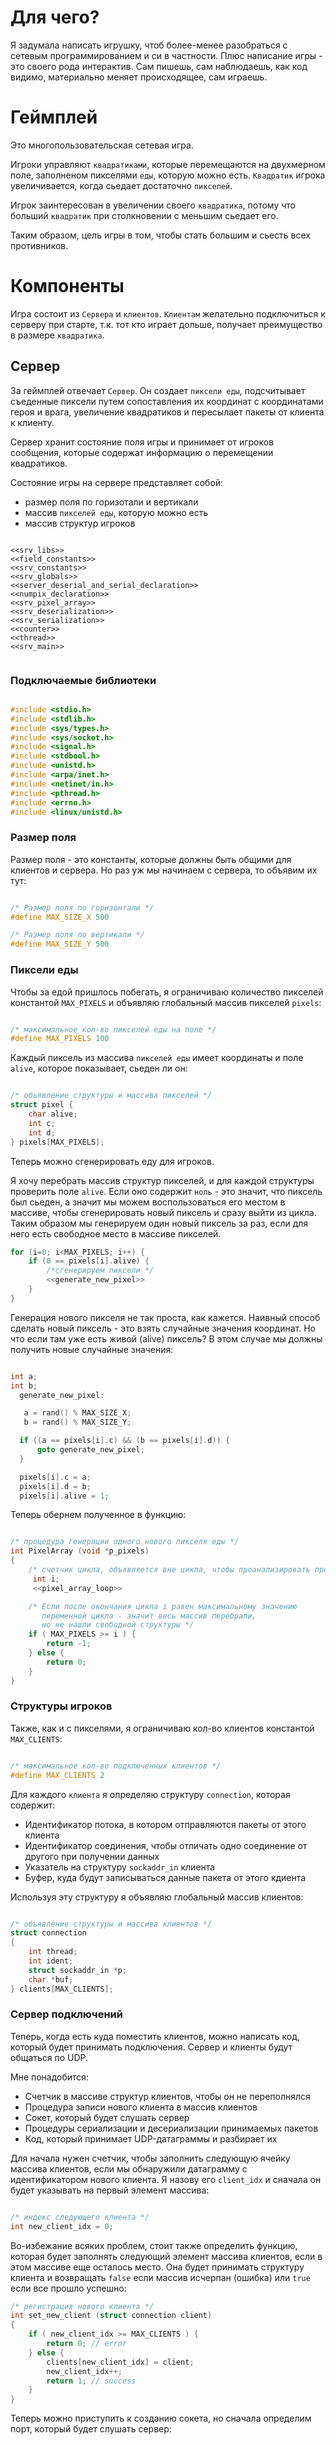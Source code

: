 #+STARTUP: showall indent hidestars

* Для чего?

Я задумала написать игрушку, чтоб более-менее разобраться с сетевым
программированием и си в частности. Плюс написание игры - это своего
рода интерактив. Сам пишешь, сам наблюдаешь, как код видимо,
материально меняет происходящее, сам играешь.

* Геймплей

Это многопользовательская сетевая игра.

Игроки управляют ~квадратиками~, которые перемещаются на двухмерном поле, заполненом
пикселями ~еды~, которую можно есть. ~Квадратик~ игрока увеличивается, когда сьедает
достаточно ~пикселей~.

Игрок заинтересован в увеличении своего ~квадратика~, потому что больший ~квадратик~
при столкновении с меньшим сьедает его.

Таким образом, цель игры в том, чтобы стать большим и сьесть всех противников.

* Компоненты

Игра состоит из ~Сервера~ и ~клиентов~. ~Клиентам~ желательно подключиться к серверу
при старте, т.к. тот кто играет дольше, получает преимущество в размере ~квадратика~.

** Сервер

За геймплей отвечает ~Сервер~. Он создает ~пиксели еды~, подсчитывает
съеденные пиксели путем сопоставления их координат с координатами героя и врага,
увеличение квадратиков и пересылает пакеты от клиента к клиенту.

Сервер хранит состояние поля игры и принимает от игроков сообщения, которые содержат
информацию о перемещении квадратиков.

Состояние игры на сервере представляет собой:
- размер поля по горизотали и вертикали
- массив ~пикселей еды~, которую можно есть
- массив структур игроков

#+NAME: srv_game
#+BEGIN_SRC forth :tangle game_server.c :noweb tangle :exports code :padline no :comments none

  <<srv_libs>>
  <<field_constants>>
  <<srv_constants>>
  <<srv_globals>>
  <<server_deserial_and_serial_declaration>>
  <<numpix_declaration>>
  <<srv_pixel_array>>
  <<srv_deserialization>>
  <<srv_serialization>>
  <<counter>>
  <<thread>>
  <<srv_main>>

#+END_SRC

*** Подключаемые библиотеки

#+NAME: srv_libs
#+BEGIN_SRC cpp

#include <stdio.h>
#include <stdlib.h>
#include <sys/types.h>
#include <sys/socket.h>
#include <signal.h>
#include <stdbool.h>
#include <unistd.h>
#include <arpa/inet.h>
#include <netinet/in.h>
#include <pthread.h>
#include <errno.h>
#include <linux/unistd.h>

#+END_SRC

*** Размер поля

Размер поля - это константы, которые должны быть общими для клиентов и
сервера. Но раз уж мы начинаем с сервера, то объявим их тут:

#+NAME: field_constants
#+BEGIN_SRC cpp

  /* Размер поля по горизонтали */
  #define MAX_SIZE_X 500

  /* Размер поля по вертикали */
  #define MAX_SIZE_Y 500
#+END_SRC

*** Пиксели еды

Чтобы за едой пришлось побегать, я ограничиваю количество пикселей константой
~MAX_PIXELS~ и объявляю глобальный массив пикселей ~pixels~:

#+NAME: srv_constants
#+BEGIN_SRC cpp

  /* максимальное кол-во пикселей еды на поле */
  #define MAX_PIXELS 100
#+END_SRC

Каждый пиксель из массива ~пикселей еды~ имеет координаты и поле ~alive~, которое
показывает, сьеден ли он:

#+NAME: srv_globals
#+BEGIN_SRC cpp

  /* объявление структуры и массива пикселей */
  struct pixel {
      char alive;
      int c;
      int d;
  } pixels[MAX_PIXELS];
#+END_SRC

Теперь можно сгенерировать еду для игроков.

Я хочу перебрать массив структур пикселей, и для каждой структуры проверить поле
~alive~. Если оно содержит ~ноль~ - это значит, что пиксель был сьеден, а значит мы
можем воспользоваться его местом в массиве, чтобы сгенерировать новый пиксель и сразу
выйти из цикла. Таким образом мы генерируем один новый пиксель за раз, если для него
есть свободное место в массиве пикселей.

#+NAME: pixel_array_loop
#+BEGIN_SRC cpp
  for (i=0; i<MAX_PIXELS; i++) {
      if (0 == pixels[i].alive) {
          /*сгенерируем пиксели */
          <<generate_new_pixel>>
      }
  }
#+END_SRC

Генерация нового пикселя не так проста, как кажется. Наивный способ сделать новый
пиксель - это взять случайные значения координат. Но что если там уже есть живой
(alive) пиксель? В этом случае мы должны получить новые случайные значения:

#+NAME: generate_new_pixel
#+BEGIN_SRC cpp

int a;
int b;
  generate_new_pixel:

   a = rand() % MAX_SIZE_X;
   b = rand() % MAX_SIZE_Y;

  if ((a == pixels[i].c) && (b == pixels[i].d)) {
      goto generate_new_pixel;
  }

  pixels[i].c = a;
  pixels[i].d = b;
  pixels[i].alive = 1;
#+END_SRC

Теперь обернем полученное в функцию:

#+NAME: srv_pixel_array
#+BEGIN_SRC cpp

  /* процедура генерации одного нового пикселя еды */
  int PixelArray (void *p_pixels)
  {
      /* счетчик цикла, объявляется вне цикла, чтобы проанализировать пройден ли весь массив */
       int i;
       <<pixel_array_loop>>

      /* Если после окончания цикла i равен максимальному значению
         переменной цикла - значит весь массив перебрали,
         но не нашли свободной структуры */
      if ( MAX_PIXELS >= i ) {
          return -1;
      } else {
          return 0;
      }
  }
#+END_SRC

*** Структуры игроков

Также, как и с пикселями, я ограничиваю кол-во клиентов константой ~MAX_CLIENTS~:

#+NAME: srv_constants
#+BEGIN_SRC cpp

  /* максимальное кол-во подключенных клиентов */
  #define MAX_CLIENTS 2
#+END_SRC

Для каждого ~клиента~ я определяю структуру ~connection~, которая содержит:
- Идентификатор потока, в котором отправляются пакеты от этого клиента
- Идентификатор соединения, чтобы отличать одно соединение от другого
  при получении данных
- Указатель на структуру ~sockaddr_in~ клиента
- Буфер, куда будут записываться данные пакета от этого кдиента

Используя эту структуру я объявляю глобальный массив клиентов:

#+NAME: srv_globals
#+BEGIN_SRC cpp

  /* объявление структуры и массива клиентов */
  struct connection
  {
      int thread;
      int ident;
      struct sockaddr_in *p;
      char *buf;
  } clients[MAX_CLIENTS];
#+END_SRC

*** Сервер подключений

Теперь, когда есть куда поместить клиентов, можно написать код,
который будет принимать подключения. Сервер и клиенты будут общаться по UDP.

Мне понадобится:
- Счетчик в массиве структур клиентов, чтобы он не переполнялся
- Процедура записи нового клиента в массив клиентов
- Сокет, который будет слушать сервер
- Процедуры сериализации и десериализации принимаемых пакетов
- Код, который принимает UDP-датаграммы и разбирает их

Для начала нужен счетчик, чтобы заполнить следующую ячейку массива клиентов, если мы
обнаружили датаграмму с идентификатором нового клиента. Я назову его ~client_idx~ и
сначала он будет указывать на первый элемент массива:

#+NAME: srv_globals
#+BEGIN_SRC cpp

  /* индекс следующего клиента */
  int new_client_idx = 0;
#+END_SRC

Во-избежание всяких проблем, стоит также определить функцию, которая будет заполнять
следующий элемент массива клиентов, если в этом массиве еще осталось
место. Она будет принимать структуру клиента и возвращать ~false~
если массив исчерпан (ошибка) или ~true~ если все прошло успешно:

#+NAME: set_new_client
#+BEGIN_SRC cpp
  /* регистрация нового клиента */
  int set_new_client (struct connection client)
  {
      if ( new_client_idx >= MAX_CLIENTS ) {
          return 0; // error
      } else {
          clients[new_client_idx] = client;
          new_client_idx++;
          return 1; // success
      }
  }
#+END_SRC

Теперь можно приступить к созданию сокета, но сначала определим порт, который будет
слушать сервер:

#+NAME: srv_constants
#+BEGIN_SRC cpp

  /* порт сервера */
  #define PORT     8080
#+END_SRC

Также важно определить максимальный размер датаграммы:

#+NAME: srv_constants
#+BEGIN_SRC cpp

  /* максимальный размер датаграммы */
  #define MAXLINE  1220
#+END_SRC

Мы будем иcпользовать промежуточный буфер размером с максимально возможную датаграмму,
чтобы анализировать полученные из сети данные. Эту переменную в будущем стоит сделать
локальной и передавать явно как параметр (TODO).

#+NAME: srv_globals
#+BEGIN_SRC cpp

  /* объявляем промежуточный буфер */
  char buffer[MAXLINE];
#+END_SRC

Нам также понадобится структура ~sockaddr_in~ для сервера

#+NAME: srv_globals
#+BEGIN_SRC cpp

  /* sockaddr_in сервера */
  struct sockaddr_in servaddr;
#+END_SRC

И такая же структура, в которую функция ~recvfrom~ сохранит данные об отправители
датаграммы:

#+NAME: srv_globals
#+BEGIN_SRC cpp

  /* sockaddr_in клиента */
  struct sockaddr_in cliaddr;

#+END_SRC

Еще нам понадобится переменная для хранения идентификатора сокета
сервера.

#+NAME: srv_globals
#+BEGIN_SRC cpp

int sockfd;

#+END_SRC

И массив структур типа sockaddr_in, чтоб хранить в нем данные
структур cliaddr, чтоб иметь возможность обращаться к двум разным
клиентам в любой момент времени, поскольку структура cliaddr
перезаписывается автоматически, как только приходит пакет от
какого-либо из клиентов, а данные предыдущего клиента затираются.

#+NAME: srv_globals
#+BEGIN_SRC cpp

  /*массив для хранения данных структур cliaddr*/
  struct sockaddr_in dub_array[2];
#+END_SRC

Инициализируем счетчик-индекс для dub_array. Он понадобится нам в
будущем для записи в свободную ячейку массива

#+NAME: dub_array_cnt
#+BEGIN_SRC cpp

 int cnt = 0;

#+END_SRC

Создаем сокет и связываем его с портом:

#+NAME: init_server_socket
#+BEGIN_SRC cpp

<<dub_array_cnt>>

  /* Создаем сокет. Должны в случае успеха получить его дескриптор */

  if ( (sockfd = socket(AF_INET, SOCK_DGRAM, 0)) < 0 ) {
      perror("socket creation failed");
      exit(EXIT_FAILURE);
  }

  /* заполняем данные о сервере */
  servaddr.sin_family = AF_INET;
  servaddr.sin_addr.s_addr = INADDR_ANY;
  servaddr.sin_port = htons(PORT);

  <<memset>>

  /* привязываем сокет к адресу */
  if ( bind(sockfd, (const struct sockaddr *)&servaddr, sizeof(servaddr)) < 0 ) {
      perror("bind failed");
      exit(EXIT_FAILURE);
  }

#+END_SRC

Заполним наши массивы нулями, чтоб в них не оказалось всякого мусора,
из-за чего последствия могут быть непредсказуемыми.

#+NAME: memset
#+BEGIN_SRC cpp

    memset(dub_array, 0, sizeof(dub_array));
    memset(clients, 0, sizeof(clients));

#+END_SRC

Окей, сокет создан и готов принимать UDP-датаграммы. Теперь мы можем написать
бесконечный цикл, в котором сервер будет:
- генерировать новые пиксели еды, если это возможно
- читать из сокета, разбирать полученное и обрабатывать его

#+NAME: srv_loop
#+BEGIN_SRC cpp
  while (1) {
      /* Создаем новые пиксели еды если есть возможность */
      void * pixels = &pixels;
      PixelArray(&pixels);

      /* Читаем датаграмму */
      int len = sizeof(cliaddr);
      int n = recvfrom(sockfd, buffer, MAXLINE,
                       MSG_WAITALL, ( struct sockaddr *) &cliaddr,
                       &len);

      /* передаем указатель на массив c данными структур cliaddr */
      struct sockaddr_in *pnt = dub_array;

      /* Разбираем датаграмму и пересылаем изменения остальным клиентам */
      <<datagramm_parse>>
  }
#+END_SRC

Перед тем как погружаться в анализ датаграммы, объединим создание сокета и бесконечный
цикл в функицю ~main~:

#+NAME: srv_main
#+BEGIN_SRC cpp
  int  main()
  {
      <<init_server_socket>>
      <<srv_loop>>

  }
#+END_SRC

Теперь приступим к обработке датаграммы:
1. Сначала мы вытащим идентификатор из буфера, чтобы проверить, был ли этот клиент.

#+NAME: ident_parse
#+BEGIN_SRC cpp

  /* вытаскиваем идентификатор */
  int ident_client = *(int *)buffer;
#+END_SRC

2. Затем мы проверим, был ли у нас клиент. Для этого мы сравним
   идентификатор клиента в каждой структуре с идентификатором из
   пакета и создадим переменную-счетчик, которая будет увеличиваться
   каждый раз, если идентификатор из массива структур и идентификатор
   из буфера совпал. Это является нашей страховкой от записи данных
   одного и того же клиента в массив структур дважды.

Если был клиент :
- получаем указатель на область памяти, куда будем копировать данные
  из пакета клиента
- копируем данные по указателю
- на всякий случай загружаем тот же указатель в поле clients.buf
- увеличиваем счетчик найденных клиентов
- выходим из цикла

#+NAME: check_client_1
#+BEGIN_SRC cpp

  for(int i = 0; i<=1; i++) {
      int counter = 0;

      /*если идентификатор совпадает*/
      if( clients[i].ident == ident_client) {
          char *point = clients[i].buf;
          //printf("char *p, если ident совпал  %X\n", point);
          memcpy(point, buffer, MAXLINE);
          clients[i].buf = point;
          counter++;
          break;
      }

      <<check_client_2>>
  }
#+END_SRC

Если клиент новый:
- записываем идентификатор из пакета
- выделяем память под буфер
- перезаписываем туда данные
- копируем указатель на буфер
- создаем поток
- кладем идентификатор потока
- копируем данные структуры cliaddr в массив dub_array
- копируем указатель на текущий элемент массива dub_array
- увеличиваем этот указатель на размер его типа
- сдивгаем индекс массива dub_array, чтоб писать в него данные
  структур cliaddr при необходимости дальше

Вопрос! Зачем так париться с двумя разными счетчиками массивов,
массивом dub_array и так далее?

Ответ:
Путем проб и ошибок я нашла хак, как копировать данные из структуры
типа sockaddr_in куда-то еще. Зачем мне их вообще копировать? Потому что
содержимое структуры cliaddr постоянно меняется, а мне надо как-то
запоминать "технические" данные клиента (вроде порта).

Поэтому структура клиента содержит поле, представляющее собой указатель на
структуру типа sockaddr_in. Сначала данные из cliaddr грузятся в
массив dub_array, затем я получаю указатель на конкретный элемент
массива, затем гружу его в соответствуещее поле структуры
клиента. Таким образом к каждому клиенту оказывается привязан
конкретный элемент массива dub_array, который представляет собой
структуру типа sockaddr_in. Прошу тебя здесь ничего не менять,
поскольку я перепробовала массу вариантов, поскольку придумать это
было сложно и заняло много времени.

#+NAME: check_client_2
#+BEGIN_SRC cpp

  /*если структура пустая и счетчик нулевой*/
  if( ( clients[i].ident == 0) && (counter == 0) ) {

      /* то записываем данные клиента в массив */
      clients[i].ident = ident_client;

      /* выделяем память по буфер и перезаписываем туда данные */
      char *p = malloc(MAXLINE);
      memcpy(p, buffer, MAXLINE);
      clients[i].buf = p;

      <<create_thread>>

      /* кладем идентификатор потока в структуру */
      clients[i].thread = udp_thread;

      /* копируем данные структуру клиента в массив */
      dub_array[cnt] = cliaddr;

      clients[i].p = pnt;
      printf("pnt of struct is %X\n", pnt);
      printf("clients[i].p is %X\n", clients[i].p);
      printf ("clients[i].ident is %d\n", clients[i].ident);
      fflush(stdout);

      pnt += 1;
      cnt++;
      break;
  }
#+END_SRC

Здесь будет привычное создание потока

#+NAME: create_thread
#+BEGIN_SRC cpp

   void* pointer = NULL;

    /* переменная для хранения идентификатора потока */
    pthread_t udp_thread;

    /* создаем поток */
    pthread_create(&udp_thread, NULL,
                   udp_socket, pointer);

#+END_SRC


Таким образом парсинг датаграммы будет выглядеть следующим образом:

#+NAME: datagramm_parse
#+BEGIN_SRC cpp

  <<ident_parse>>

  <<check_client_1>>

#+END_SRC

*** TODO Фукнция потока

Каждому клиенту будет соответствовать свой поток. Зачем? В случае,
если клиентов планируется два, как у нас, то немного подождать в
очереди - не проблема. А если клиентов тысяча/две/десять? Вот поэтому
мы и делаем один поток на каждого.

Функция потока на вервере будет делать следующие вещи:

- разыскивать клиента, чей идентификатор не совпадает с текущим
- получать указатель на буфер с данными текущего клиента
- вызывать функцию, которая дополнит и/или изменит данные в буфере
- отправлять пакет

Прежде чем писать функцию потока надо разобраться с ее
составляющими. В частности, c подпунктом "вызывать функцию,
которая дополнит и/или изменит данные в буфере".

Что это мы собираемся с данными, а?
Как было сказано выше, за генерацию и выявление съеденных пикселей у
нас отвечает сервер.
Значит, функция должна:
- десериализовать данные из пакета( как иначе мы поймем, где находится
  квадрат и насколько он большой?)
- пройтись по массиву пикселей и сравнить их координаты с координатами
  квадрата (так мы поймем, не съели ли пиксель)
- увеличить стороны квадрата, если пиксель съеден
- сериализовать данные обратно, добавив к ним данные пикселей-еды
- вернуть указатель на измененный буфер

Приступим к функциям сериализации и десериализации. Сначала
декларируем их, чтоб компилятор не возмущался.


#+NAME: server_deserial_and_serial_declaration
#+BEGIN_SRC cpp

void * serialization(char * input, int x, int y, int x_side,
                     int y_side);
void deserialization (void * input, int x, int y, int x_side,
                      int y_side);
#+END_SRC

Итак, обе эти функции принимают в качестве параметров указатель на
буфер, переменные, в которые будут записаны координаты квадрата и
размер его сторон. Только функция сериализации будет возвращать
указатель, а функция десериализации - нет.

Сначала пропустим идентификатор, затем десериализуем координаты
квадратика и размер его сторон.

#+NAME: srv_deserialization
#+BEGIN_SRC cpp

void deserialization(void * input, int x, int y, int x_side,
                     int y_side) {

    void * buffer = input;

    /*пропускаем идентификатор*/
    buffer += sizeof(int);

    /*десериаизуем координаты*/
    x = *(int *)buffer;
    // printf("in deserial int c %d\n", c);
    buffer += sizeof(int);
    y =  *(int *)buffer;
    buffer += sizeof(int);

    /*десериализуем размер сторон*/
    x_side = *(int *)buffer;
    buffer += sizeof(int);
    y_side = *(int *)buffer;
    buffer += sizeof(int);

}

#+END_SRC

А теперь напишем сериализацию. Ее мы бужем вызывать после того, как
все обсчитаем.

Сначала мы сдвинем указатель на буфер так, чтоб при записи данных не
затереть идентификатор клиента. Затем териализуем данные координат и
сторон квадратика и дополним буфер данными пикселей. Ну и вернем
указатель, конечно.

#+NAME: srv_serialization
#+BEGIN_SRC cpp
void * serialization(char * input, int x, int y, int x_side,
                     int y_side) {

        /* сохраняем неизмененный указатель на буфер */
        char *pointer = input;
        printf("pointer in serial %X\n", pointer);
        /*пропускаем идентификатор*/
        void *pnt =  (void*)input + sizeof(int);
        printf("pnt in serial %X\n", pnt);

        /*перезаписываем данные координат и сторон */
        memcpy(pnt, &x, sizeof(x));
        pnt += sizeof(x);
        memcpy(pnt, &y, sizeof(y));
        pnt += sizeof(y);

        memcpy(pnt, &x_side, sizeof(x_side));
        pnt += sizeof(x_side);
        memcpy(pnt, &y_side, sizeof(y_side));
        pnt += sizeof(y_side);

        /*дополняем данными пикселей*/
        for (int i = 0; i <=99; i++) {

            *(char*)pnt = pixels[i].alive;
            pnt += sizeof(char);
            *(char*)pnt = pixels[i].c;
            pnt += sizeof(char);
            *(char*)pnt = pixels[i].d;
            pnt += sizeof(char);
        }
        return pointer;
    }

#+END_SRC

Done. Теперь займемся обсчетом. Сначала заведем переменную, которая
будет нам показывать, сколько пикселей съедено всего за время игры. На
каждом третьем пикселе мы будем увеличивать размер сторон квадратика.

#+NAME: numpix_declaration
#+BEGIN_SRC cpp

int numpix = 0;

#+END_SRC

Теперь о проходе по массиву. На каждой итерации цикла мы проверяем, не
находится ли координаты пикселя внутри координат квадратика. Если
находятся, то пиксель мы помечаем как схеденный, увеличиваем счетчик
съеденных пикселей и при необходимости увеличиваем размер сторон
квадратика.

#+NAME: count_loop
#+BEGIN_SRC cpp

for (int i= 0; i <= 99; i++) {
        /*если пиксель находится внутри квадрата*/
        if(pixels[i].c <= x + (x_side - 1) &&
           pixels[i].c > x &&
           pixels[i].d <= y + (y_side - 1) &&
           pixels[i].d >= y) {
            /*то мы объявляем его как съеденный*/
            pixels[i].alive = 0;

            /*увеличиваем счетчик съеденных пикселей*/
            numpix++;

            /*на каждом третьем пикселе квадрат увеличивается
              Пора увеличить?*/
            int result =  numpix % 3;
            if (result == 0) {

                /* горизонталь и диагональ увеличиваются на 1*/
                x_side++;
                y_side++;

            }
        }
    }

#+END_SRC

Теперь мы можем собрать все это добро в функцию-считалку, как
конструктор.


#+NAME: counter
#+BEGIN_SRC cpp

  void * counter (char * input) {

      int x = 0;
      int y = 0;
      int x_side = 0;
      int y_side = 0;

      void  * buffer = (void *)input;

      char *p = input;

      /*десериализуем данные*/
      deserialization(buffer, &x, &y, &x_side, &y_side);

      <<count_loop>>

      /*сериализуем обратно*/
      char * pnt;
      return pnt =  serialization(p, &x, &y, &x_side, &y_side);

  }

#+END_SRC

После всех трудов можно, наконец-то, написать функцию потока,
которая будет обрабатывать отправку пакетов.

Мы оформим ее в виде бесконечного цикла, который будет разыскивать
сначала клиента, чей идентификатор совпадает с идентификатором из
пришедшего пакета, затем получит указатель на буфер этого клиента,
вызовет функцию-считалку, найдет клиента, чей идентификатор отличен от
текущего, и отправит ему пакет с измененными данными.

#+NAME: thread
#+BEGIN_SRC cpp

  void* udp_socket(void* pointer)

  {
      printf("Thread is going\n");
      while(1) {

          /* получаем идентификатор клиента */
          void *pnt = buffer;
          int ident = *(int *)pnt;

          /*заводим структуру, чтоб загрузить в нее сохраненные из cliaddr данные*/
          struct sockaddr_in dub_client;

          /*заводим структуру, чтоб позже скопировать в нее данные клиента*/
          struct connection client;

          for (int i = 0; i <=1; i++) {

              /* если идентификатор из буфера совпадает
                 с идентификатором  клиента */

              if (ident == clients[i].ident) {

                   /* то получаем указатель на его буфер */
                    char *p = clients[i].buf;

                    /* и ищем не совпадающий идентификатор */
                  for (int i = 0; i <=1; i++) {
                      /* если идентификаторы разные */
                      if (ident != clients[i].ident &&
                          clients[i].ident != 0 ) {

                          /* то загружаем сохранненные из структуры cliaddr данные */
                          client = clients[i];
                          dub_client = *client.p;

                          /*дополняем буфер данными*/
                          counter(p);

                          /* отправляем пакет */
                          int n =  sendto(sockfd, p, MAXLINE,
                                          MSG_CONFIRM,
                                          (struct sockaddr *) &dub_client,
                                          sizeof(cliaddr));
                      }
                  }
              }
          }
      }
  }

#+END_SRC

** Клиент

На клиенте происходит инициализация библиотеки SDL, отрисовка всех визуальных
элементов игры, мониторинг событий, типа, движения мышки, управления
героем и т.д.

Итак, начнем с самого необходимого. Сначала подключим все библиотеки,
которые будут нам нужны.

#+NAME: libraries
#+BEGIN_SRC cpp
  #include <SDL2/SDL.h>
  #include <stdio.h>
  #include <sys/types.h>
  #include <sys/socket.h>
  #include <signal.h>
  #include <stdbool.h>
  #include <time.h>
  #include <unistd.h>
  #include <linux/unistd.h>
  #include <pthread.h>
  #include <errno.h>
  #include <fcntl.h>
  #include <netinet/in.h>
#+END_SRC

Прежде чем работать с SDL надо еe "включить", т.е. в нашем случае
инициализировать.
В игре нам точно понадобится окно, его поверхность, на которой мы и
будем рисовать, и все функции, которые может предложить нам SDL. Зачем
себя ограничивать, в конце концов?

#+NAME: declaration_SDL
#+BEGIN_SRC cpp

  SDL_Window* gWindow = NULL;
  SDL_Surface* surface = NULL;
  SDL_Event event;
  SDL_Keysym keysym;
  int SCREEN_WIDTH = 480;
  int SCREEN_HEIGHT = 520;

  bool init();
  bool create();
  bool surface_create();


  <<declaration_move_box>>
  <<declaration_hero>>

#+END_SRC

Итак мы сказали, у нас будет указатель на окно, указатель на
поверхность, объект "event", объект "keysym", а размер нашего будущего
окна будет 480 х 520. Так же нам нужны 3 функции. Init(); "включит"
нам все функции SDL, create(); создаст окно, а surface_create();
создаст поверхность в этом окне.

#+NAME: three_functions_SDL
#+BEGIN_SRC cpp

bool init()
{
if( SDL_Init( SDL_INIT_VIDEO ) < 0 ) {
        printf( "SDL could not initialize! SDL_Error: %s\n", SDL_GetError() );
        return false;
    }
    return true;
}

bool create()
{
    if ( !(gWindow =
           SDL_CreateWindow("SDL Tutorial",
                            SDL_WINDOWPOS_UNDEFINED,
                            SDL_WINDOWPOS_UNDEFINED,
                            SCREEN_WIDTH,
                            SCREEN_HEIGHT,
                            SDL_WINDOW_SHOWN)) ) {
        printf( "SDL_CreateWindow() failed! SDL_Error: %s\n", SDL_GetError() );
        return false;
    }
    return true;
}

bool surface_create ()
{
    if ( !(surface = SDL_GetWindowSurface(gWindow)) ) {
        printf ("Didn't create surface! SDL_Error: %s\n", SDL_GetError());
        return false;
    }
    return true;
}

#+END_SRC
Все три функции должны вернуть true или напечатать сообщение о
возникшей ошибке.

*** Отрисовка квадратика-героя

Начало положено. Теперь можно попробовать вывести главного героя на
экран. У него есть координаты X и Y, а так же размер его сторон.

#+NAME: declaration_hero
#+BEGIN_SRC cpp

  int X = 0;
  int Y = 0;

  int pix_y = 10;
  int pix_x = 10;

#+END_SRC

А еще он состоит из пикселей, которые надо отрисовать. Отрисовка
пикселей будет нужна постоянно, поэтому разумно написать для этого
отдельную функцию.

#+NAME: DrawPixel
#+BEGIN_SRC cpp

  void DrawPixel(SDL_Surface *screen, int x, int y,
                 Uint8 R, Uint8 G, Uint8 B)
  {
      Uint32 color = SDL_MapRGB(surface->format, R, G, B);
      int bpp =  surface->format->BytesPerPixel;
      Uint32 ppr = surface->pitch/bpp;

      switch (bpp)
      {
      case 1:
      {

          Uint8 *p = (Uint8 *)surface->pixels + (y * ppr + x )* bpp;
          *p = color;
      }
      break;
      case 2:
      {
          Uint16 *p = (Uint16 *)surface->pixels + (y * ppr + x );
          *p = color;
      }
      break;
      case 3:
      {
          Uint8 *p = (Uint8 *)surface->pixels +
              y*surface->pitch + x * 3;
          if(SDL_BYTEORDER == SDL_LIL_ENDIAN)
          {
              p[0] = color;
              p[1] = color >> 8;
              p[2] = color >> 16;
          } else {
              p[2] = color;
              p[1] = color >> 8;
              p[0] = color >> 16;
          }
      }
      break;
      case 4:
      {
          Uint32 *p = (Uint32 *)surface->pixels + (y * ppr + x );
                 *p = color;
      }
      break;
      }
  }

#+END_SRC
DrawPixel принимает в качетве параметра адрес поверхности, на которой
предстоит рисовать, и координаты пикселя и составляющие его цвета.
Затем она проверят, сколько бит приходится на пиксель и в зависимости
от этого отрисовывает его тем или иным способом.

Теперь мы можем написать функцию, которая будет нам рисовать
квадратик, чтоб не передавать каждый пиксель в Draw_Pixel
вручную. Перед использованием DrawPixel в цикле, мы будем блокировать
поверхность, чтоб пользователь случайно не увидел процесс
отрисовки. После цикла поверхность будет разблокирована и обновлена,
чтоб изменения стали выдимыми.

#+NAME: show_box
#+BEGIN_SRC cpp

  void show_box(int box_x, int box_y, int side_a, int side_b,
                int red, int green, int blue)
  {
      int side_x = side_a;

      int side_y = side_b;
      SDL_LockSurface(surface);

      int cnt = 0;
      for ( int j = box_y; j<(box_y + side_y); j++) {
          for ( int i = box_x; i<(box_x + side_x); i++) {
              DrawPixel(surface, i, j, red, green, blue);
          }
      }

      SDL_UnlockSurface(surface);
      SDL_UpdateWindowSurface(gWindow);
  }

#+END_SRC

Функция принимает координаты квадратика, размер его сторон и
составляющие цвета. Затем вызывает Draw_Pixel в двух циклах, чтоб
получился квадра
*** Движение квадратика

Вряд ли можно представить себе что-то скучнее, чем неподвижный герой,
который к тому же еще и квадрат. Нам необходимо двигать его во все
четыре стороны. Для этого мы напишем функцию, которая принимает в
качестве параметров координаты квадратика и идентификатор нажатой
клавиши.

Сначала мы получим иеднтификатор клавиши, после срабатывания
соответствующего условия мы отрисуем квадратик фоновым цветом на том
же самом месте, затем изменим его координаты и отрисуем заново
привычным цветом.

#+NAME: declaration_move_box
#+BEGIN_SRC cpp

  void move_box( int &X, int &Y, int event);

#+END_SRC


#+NAME: move_box
#+BEGIN_SRC cpp

  void move_box( int &X, int &Y, int event)
  {

      int event_type = event;

      if ( event_type == 3) {

          show_box(X, Y, pix_x, pix_y, 0, 0, 0);

          X++;


          show_box(X, Y, pix_x, pix_y, 255, 255, 255);

      }

      if ( event_type == 4) {

          show_box(X, Y, pix_x, pix_y, 0, 0, 0);

          X--;


          show_box(X, Y, pix_x, pix_y, 255, 255, 255);

        }

      if ( event_type == 5) {


          show_box(X, Y, pix_x, pix_y, 0, 0, 0);

          Y++;

          show_box(X, Y, pix_x, pix_y, 255, 255, 255);

      }

      if ( event_type == 6) {

          show_box(X, Y, pix_x, pix_y, 0, 0, 0);

          Y--;

          // отрисовываю с новыми координатами

          show_box(X, Y, pix_x, pix_y, 255, 255, 255);

      }

  }

#+END_SRC

Теперь возникает вопрос, как компьютер поймет, какя клавиша была
нажата? Для этого существует такое понятие как "обработка
событий". Вот этим мы сейчас и займемся.

*** Обработка событий

Каждое нажатие клавиши клавиатуры, мыши, ее движение или движение
джостика и т.д. называется событием. Каждое событие в SDL имеет свой
идентификатор,таблица событий и их идентификаторов
лежит где-то в недрах библиотеки.


Для распознавания событий мы напишем цикл, который будет ожидать и
обрабатывать новые события до тех пор, пока не встретит событие
"выход".

Данный цикл может обрабатывать собтия трех типов:
- события мышки
- собтия клавиатуры
- видео события

В случае, если событие пришло с клавиатуры, то будет вызвана новая
функция, для более подробной обработки, т.к. событий с клавиатуры
несравнимо больше, чем событий с мышки.

#+NAME: event_loop
#+BEGIN_SRC cpp

  while (256 != event.type) {
      SDL_WaitEventTimeout(& event, 100);
      switch (event.type) {
      case SDL_MOUSEMOTION:
          break;
      case SDL_KEYDOWN:
          Handle_Keydown(&event.key.keysym);
          break;
      case SDL_WINDOWEVENT:
          break;
      default:
          break;
      }
}

#+END_SRC

Функция получит указатель на идентификатор, чтобы распознать нажатую клавишу и
совершить необходимые действия, в зависимости от того, что было нажато.

#+NAME: Handle_Keydown
#+BEGIN_SRC cpp

  void Handle_Keydown(SDL_Keysym* keysym)
  {
      SDL_Event event;
      switch(keysym->sym) {

      case SDLK_3:
          printf("3 is pressed\n");
          if (X != SCREEN_WIDTH - pix_x) {
              move_box(X,Y,3);
          }
          break;

      case SDLK_4:
          printf("4 is pressed\n");

          if (X != 0) {
              move_box(X,Y,4);
          }
          break;

      case SDLK_5:
          printf("5 is pressed\n");
          if (Y != SCREEN_HEIGHT - pix_y) {
              move_box(X,Y,5);
          }
          break;

      case SDLK_6:
          printf("6 is pressed\n");
          if (Y != 0) {
              move_box(X,Y,6);
          }
          break;

      default:
          printf("Can't find this key\n");
          break;
      }
  }
#+END_SRC

Данная функция распознает четыре клавиши: цифру 3, 4, 5 и 6.

*** Сокеты и процесс обмена данными

Двигать квадратик по пустому полю это забавно, конечно, но при
условии, что игру вы разрабатываете для кошки. Любому человеку это
надоест секунд через двадцать, ему захочется с кем-нибудь
сразиться. Значит, нам надо придумать способ, как подключить второго
игрока на другом компьютере к одной и той же сессии игры.

Пришло время для сокетов и создания сервера. Сервер мы разработаем в
отдельном большом разделе, который так и называется "сервер". А пока
что создадим "портал в другой мир" на клиенте.

Для этого мы создадим сокет и дополнительный поток, который будет
принимать и отправлять данные, чтоб не очень нагружать основной
поток. Тогда отрисовка начинает работать медленно, и все мигает.

Сначала декларируем прееменную, в которую поместим дескриптор сокета и
сутрктуру, куда поместим данные сокета.
#+NAME: udp_init_declaration
#+BEGIN_SRC cpp

int sockfd;
struct sockaddr_in servaddr;


#+END_SRC

Функция инициализирует сокет, создает новый поток и возвращает нам его
указатель.

#+NAME: udp_init
#+BEGIN_SRC cpp

pthread_t udp_init()
{
    // Создаем сокет.
    // Должны в случае успеха получить его дескриптор
    // в глобальную переменную sockfd
    if ( (sockfd = socket(AF_INET, SOCK_DGRAM, 0)) < 0 ) {
        perror("socket creation failed");
        exit(EXIT_FAILURE);
    }
    // Переводим сокет в неблокирующий режим
    fcntl(sockfd, F_SETFL, O_NONBLOCK);
    // заполняем данные о сервере
    servaddr.sin_family = AF_INET;
    servaddr.sin_port = htons(8080);
    servaddr.sin_addr.s_addr = htonl(INADDR_LOOPBACK);

    /*создаем новый поток*/
    <<udp_thread_create>>

    return udp_thread;
}

#+END_SRC

#+NAME: udp_thread_create
#+BEGIN_SRC cpp

    /* создаем новый поток */
    pthread_t udp_thread;

    void *(*thread_func)(void *) = udp_socket;

    if( 0 != pthread_create(&udp_thread, NULL, thread_func, NULL) ) {
        perror("thread_create failed");
        exit(EXIT_FAILURE);
    }


#+END_SRC

Теперь разберемся с самой функцией потока. В ней у нас будет все самое
интересное.

Функция будет делать следующее:

- сериализовать данные нашего клиента
- отправлять пакет
- принимать пакет
- десериализовать данные, если они есть, конечно
- отрисовывать "врага"

И так до тех пор, пока игра не кончится.

Прежде чем писать саму функцию потока, напишем ее составляющие:
функцию сериализации и функцию десериализации.

Декларируем их в начале файла, чтоб компилятор не возмущался.

#+NAME: serial_and_deserial_declaration
#+BEGIN_SRC cpp

void* serialization();

void deserialization (void * input);


#+END_SRC

Сериализация.
Функция сериализации выделит нам память под буфер и заполнит его
данными. Сериализуем координаты квадратика, размер его сторон и
идентификатор, который нам понадобится на сервере, чтоб распознавать,
от кого пришел пакет, а затем вернем указатель на заполненный буфер,
чтоб другие функции могли работать с ним тоже.

Сначала декларируем идентификатор.


#+NAME: client_ident_declaration
#+BEGIN_SRC cpp

/*идентификатор игрока-клиента*/
int identificator;


#+END_SRC

Теперь приступим к самой сериализации.

#+NAME: serialization
#+BEGIN_SRC cpp

void* serialization()
{
    /*выделяем память под буфер*/
    void * udp_buffer = malloc((sizeof(int) * 5) + sizeof(pixels));
    printf(" Size is %d\n", sizeof(int) * 5 + sizeof(pixels));
    /* сохраняем неизмененный указатель на буфер */
    void *pnt = udp_buffer;

    /* сериализуем идентификатор квадратика */
    memcpy(udp_buffer, &identificator, sizeof(int));
    udp_buffer += sizeof(identificator);

    /*сериализуем координаты квадратика и его размер*/
    memcpy(udp_buffer, &X, sizeof(X));
    udp_buffer += sizeof(X);
    memcpy(udp_buffer, &Y, sizeof(Y));
    udp_buffer += sizeof(Y);

    memcpy(udp_buffer, &pix_y, sizeof(pix_y));
    udp_buffer += sizeof(pix_y);
    memcpy(udp_buffer, &pix_x, sizeof(pix_x));
    udp_buffer += sizeof(pix_x);

    return pnt;
}

#+END_SRC

Десериализация.
Десериализация - это антипод сериализации. Мы получаем набор байт и
распихиваем их по переменным, структурам и т.д. Прежде чем приступить
к десериализации данных, я хочу обратить внимание на два момента.

Момент первый.
Наш квадратик-герой будет врагом для квадратика другого
игрока. Соответственно, когда мы будем десериализовать данные другого
клиента, которые нам перешлет от него сервер, то надо делать это не в
переменные нашего квадратика, а завести другие. Это мы сейчас и
сделаем.

#+NAME: enemy_declaration
#+BEGIN_SRC cpp

int X_enemy = 0;
int Y_enemy = 0;

/* размер сторон врага */
int pix_y_enemy = 10;
int pix_x_enemy = 10;

#+END_SRC

Собственно, другие переменные и цвет - это единственные факторы,
которые будут отличать врага от героя для нас и для компьютера. В
остальном мы будем пользоваться теми же функциями, для отрисовки врага
и его перемещений.

Момент второй.
Как было заявлено ранее, смысл игры в том, чтоб съесть своего врага,
становясь больше при поглощении рандомных пикселей. Думаю, вы уже
задавались вопросом, где, собственно пиксели-еда.

Они будут генерироваться на сервере, поскольку так легче
синхронизировать процесс между клиентами. Прежде чем передать нам
пакет от другого клиента, сервер будет дополнять его данными
пикселей. Соответственно, нам неплохо было бы завести место в памяти,
куда мы будем записывать их данные, чтоб потом их отрисовать.

Для этого мы заведем структуру, которая будет включать в себя
координаты пикселя и его состояние, т.е. не съели ли его уже. Скажем,
у нас будет максимум сто пикселей, так что нам понадобится массив
структур.

#+NAME: array_of_pixels
#+BEGIN_SRC cpp

/* максимальное кол-во пикселей еды на поле */
#define MAX_PIXELS 100

struct pixel
{
    char alive = 0;
    int c;
    int d;
} pixels[100];

#+END_SRC

Теперь приступим непосредственно к десериализации.
Что делает функция десериализации?
- принимает указатель от функции сериализации, чтоб писать в то же
  место
- пропускает чужой идентификатор клиента за ненадобностью
- закрывает мьютекс
- десериализует данные врага
- десериализует данные пикселей-еды
- открывает мьютекс
- очищает место в памяти, поскольку функция сериализации выделяет ее
  каждый раз, а используется она несколько раз в секунду. В общем,
  память так будет очень быстро захламлена.

Создадим-ка мы мьютекс для начала.

#+NAME: mutex_declaration
#+BEGIN_SRC cpp

/* объявление мьютекса */
pthread_mutex_t mutex;

#+END_SRC

Теперь можно и десериализацией заняться.


#+NAME: deserialization
#+BEGIN_SRC cpp

  void deserialization (void * input)
  {
      void * buffer = input;
      /*сохраняем неизмененный указатель*/
      void * pnt = input;
      int i = 0;

      /*пропускаем идентификатор, он нам не нужен*/
      int ident = *(int *)buffer;
      // printf("ident is %d\n", ident);
      buffer += sizeof(int);

      /*десериализуем данные врага*/
      /* закрываем мьютекс здесь,
         т.к. это критическая секция кода*/
      pthread_mutex_lock(&mutex);
      X_enemy = *(int *)buffer;
      buffer += sizeof(int);
      Y_enemy  = *(int *)buffer;
      buffer += sizeof(int);

      pix_y_enemy = *(int *)buffer;
      buffer += sizeof(int);
      pix_x_enemy = *(int *)buffer;
      buffer += sizeof(int);
      //printf("X_enemy %d Y_enemy %d\n", X_enemy, Y_enemy);
      int j = 0;
      /* десериализуем пиксели */

      while (j <=99) {
          //printf("..........\n");
          pixels[j].alive = *(char *)buffer;
          buffer += sizeof(char);
          //printf("buffer in %d iteration is %X\n", j, buffer);
          pixels[j].c = *(int *)buffer;
          buffer += sizeof(int);
          //printf("buffer in %d iteration is %X\n", j, buffer);
          pixels[j].d = *(int *)buffer;
          buffer += sizeof(int);
          //printf("buffer in %d iteration is %X\n", j, buffer);
          j++;
      }

      /* откываем мьютекс после выхода из цикла*/
      pthread_mutex_unlock(&mutex);

      /* освобождаем место в памяти */
      free(pnt);

  }

#+END_SRC

Вы еще помните, зачем нам все это надо, да?
Наконец-то, у нас есть все, чтоб собрать функцию потока, который будет
отправлять и принимать пакеты.

Мы запустим десконечный цикл, который будет осуществлявляться каждую
милисекунду. Сначала сериализуем данные, затем отправим их, получим
новые и десериализуем их в то же место в памяти, куда сериализовали до
этого. Затем отрисуем врага.

Важно! Если данные не получены, то десериализация и отрисовка врага не
сработает.

#+NAME: udp_thread
#+BEGIN_SRC cpp

  void* udp_socket(void* pointer)
  {
      while (true) {

          usleep(10000); // sleep for 0.01 sec

          /* сериализуем данные*/

          void *buffer = serialization();

          socklen_t len = sizeof(servaddr);

          ssize_t sended =
              sendto(sockfd, buffer, 1212, MSG_CONFIRM,
                     (const struct sockaddr *) &servaddr,
                     sizeof(servaddr));
          if(-1 == sended) {
              printf("::udp_socket():: Error: Send datagramm\n");
              exit(EXIT_FAILURE);
          }

          /* получаем данные */
          ssize_t received =
              recvfrom(sockfd, buffer, 1212, MSG_WAITALL,
                       (struct sockaddr *) &servaddr,
                       (socklen_t *)&len);

          /* если пакеты получены */

          if(received != -1)
          {
              /*копируем старые данные врага*/
              int check_X = X_enemy;
              int check_Y = Y_enemy;

              /*десериализуем новые*/
              deserialization(buffer);
              /*проверяем, не изменились ли координаты*/
              if ( check_X != X_enemy || check_Y != Y_enemy) {
                  /*если координаты изменились,
                    то отрисовываем старые координаты фоном*/
                  show_box(check_X, check_Y, pix_x_enemy, pix_y_enemy, 0, 0, 0);
              }
              /*затем отрисовываем */
              show_box(X_enemy, Y_enemy, pix_x_enemy, pix_y_enemy, 255, 0, 0);
          }

      }

  }


#+END_SRC

Теперь самое время это все собрать.

#+NAME: main
#+BEGIN_SRC cpp
  int main() {
      if( !init() ) {

          printf( "Failed to initialize SDL!\n" );
      }
      if( !create() ) {

          printf( "Failed to initialize window!\n" );
      }

      if( !surface_create() ) {

          printf( "Failed to initialize surface!\n" );
      }

      SDL_LockSurface(surface);
      srand(time(NULL));
      X = rand() % 500;

      show_box(X, Y, pix_x, pix_y, 255, 255, 255);
      SDL_UnlockSurface(surface);
      SDL_UpdateWindowSurface(gWindow);

     /* создаем идентификатор */
      srand(time(NULL));
      identificator = rand() % 500;

      /* создаем мьютекс */
      mutex = PTHREAD_MUTEX_INITIALIZER;

      /* создаем сокет */
      udp_init();
      printf("инициализация udp прошла успешно\n");

      <<event_loop>>

  }
#+END_SRC

Мы проинициализировали SDL, создали окно и поверхность, затем
заблокировали проверхность, чтоб пользователь не увидел всю "кухню"
отрисовки, получили рандомно координату X для квадратика, чтоб он
каждй раз появлялся в разном месте, вызвали его отсовку,
разблокировали поверхность и обновили ее, создали идентификатор,
инициализировали мьютекс, создали сокет, а затем ждем событий до тех
пор, пока окно не будет закрыто пользователем.

* Сборка

C-c C-v t

#+NAME: game
#+BEGIN_SRC forth :tangle game.cpp :noweb tangle :exports code :padline no :comments none
  <<libraries>>

  <<declaration_SDL>>

  <<mutex_declaration>>

  <<client_ident_declaration>>

  <<enemy_declaration>>

  <<serial_and_deserial_declaration>>

  <<udp_init_declaration>>

  <<array_of_pixels>>

  <<three_functions_SDL>>

  <<DrawPixel>>

  <<show_box>>

  <<move_box>>

  <<udp_thread>>

  <<udp_init>>

  <<serialization>>

  <<deserialization>>

  <<Handle_Keydown>>

  <<main>>
#+END_SRC
